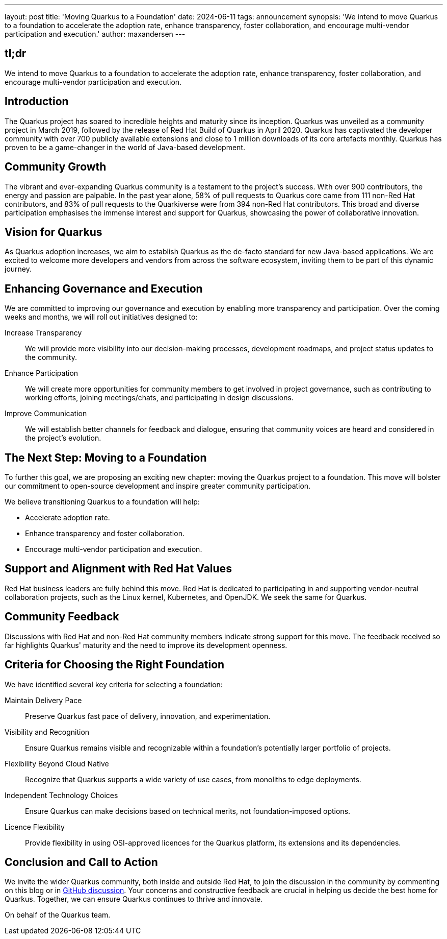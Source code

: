 ---
layout: post
title: 'Moving Quarkus to a Foundation'
date: 2024-06-11
tags: announcement
synopsis: 'We intend to move Quarkus to a foundation to accelerate the adoption rate, enhance transparency, foster collaboration, and encourage multi-vendor participation and execution.'
author: maxandersen
---

== tl;dr
We intend to move Quarkus to a foundation to accelerate the adoption rate, enhance transparency, foster collaboration, and encourage multi-vendor participation and execution. 

== Introduction

The Quarkus project has soared to incredible heights and maturity since its inception. Quarkus was unveiled as a community project in March 2019, followed by the release of Red Hat Build of Quarkus in April 2020. Quarkus has captivated the developer community with over 700 publicly available extensions and close to 1 million downloads of its core artefacts monthly. Quarkus has proven to be a game-changer in the world of Java-based development.

== Community Growth

The vibrant and ever-expanding Quarkus community is a testament to the project’s success. With over 900 contributors, the energy and passion are palpable. In the past year alone, 58% of pull requests to Quarkus core came from 111 non-Red Hat contributors, and 83% of pull requests to the Quarkiverse were from 394 non-Red Hat contributors. This broad and diverse participation emphasises the immense interest and support for Quarkus, showcasing the power of collaborative innovation.

== Vision for Quarkus
As Quarkus adoption increases, we aim to establish Quarkus as the de-facto standard for new Java-based applications. We are excited to welcome more developers and vendors from across the software ecosystem, inviting them to be part of this dynamic journey.

== Enhancing Governance and Execution
We are committed to improving our governance and execution by enabling more transparency and participation. Over the coming weeks and months, we will roll out initiatives designed to:

Increase Transparency:: We will provide more visibility into our decision-making processes, development roadmaps, and project status updates to the community.
Enhance Participation:: We will create more opportunities for community members to get involved in project governance, such as contributing to working efforts, joining meetings/chats, and participating in design discussions.
Improve Communication:: We will establish better channels for feedback and dialogue, ensuring that community voices are heard and considered in the project’s evolution.

== The Next Step: Moving to a Foundation
To further this goal, we are proposing an exciting new chapter: moving the Quarkus project to a foundation. This move will bolster our commitment to open-source development and inspire greater community participation.

We believe transitioning Quarkus to a foundation will help:

* Accelerate adoption rate.
* Enhance transparency and foster collaboration.
* Encourage multi-vendor participation and execution.

== Support and Alignment with Red Hat Values

Red Hat business leaders are fully behind this move. Red Hat is dedicated to participating in and supporting vendor-neutral collaboration projects, such as the Linux kernel, Kubernetes, and OpenJDK. We seek the same for Quarkus.

== Community Feedback

Discussions with Red Hat and non-Red Hat community members indicate strong support for this move. The feedback received so far highlights Quarkus' maturity and the need to improve its development openness.

== Criteria for Choosing the Right Foundation

We have identified several key criteria for selecting a foundation:

Maintain Delivery Pace:: Preserve Quarkus fast pace of delivery, innovation, and experimentation.
Visibility and Recognition:: Ensure Quarkus remains visible and recognizable within a foundation's potentially larger portfolio of projects.
Flexibility Beyond Cloud Native:: Recognize that Quarkus supports a wide variety of use cases, from monoliths to edge deployments.
Independent Technology Choices:: Ensure Quarkus can make decisions based on technical merits, not foundation-imposed options.
Licence Flexibility:: Provide flexibility in using OSI-approved licences for the Quarkus platform, its extensions and its dependencies.

== Conclusion and Call to Action

We invite the wider Quarkus community, both inside and outside Red Hat, to join the discussion in the community by commenting on this blog or in https://github.com/quarkusio/quarkus/discussions[GitHub discussion]. Your concerns and constructive feedback are crucial in helping us decide the best home for Quarkus. Together, we can ensure Quarkus continues to thrive and innovate.

On behalf of the Quarkus team.